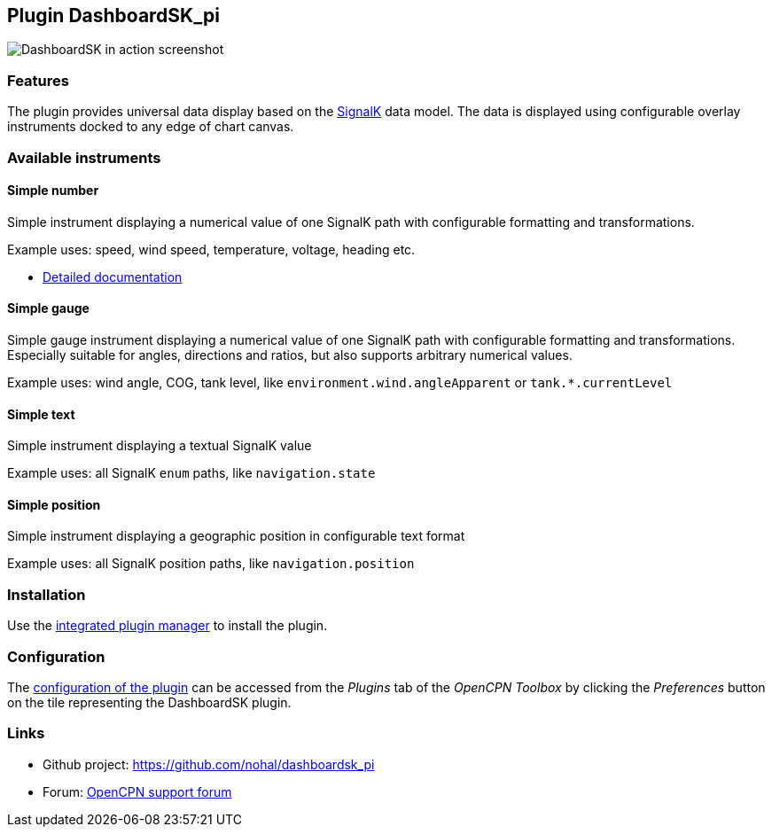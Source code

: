 :imagesdir: ../images/
== Plugin DashboardSK_pi

image::dashboardsk_pi_icon.png[DashboardSK in action screenshot]

=== Features

The plugin provides universal data display based on the https://signalk.org[SignalK] data model.
The data is displayed using configurable overlay instruments docked to any edge of chart canvas.

=== Available instruments

==== Simple number

Simple instrument displaying a numerical value of one SignalK path with configurable formatting and transformations.

Example uses: speed, wind speed, temperature, voltage, heading etc.

* xref:simplenumberinstrument.adoc[Detailed documentation]

==== Simple gauge

Simple gauge instrument displaying a numerical value of one SignalK path with configurable formatting and transformations.
Especially suitable for angles, directions and ratios, but also supports arbitrary numerical values.

Example uses: wind angle, COG, tank level, like `environment.wind.angleApparent` or `tank.*.currentLevel`

==== Simple text

Simple instrument displaying a textual SignalK value

Example uses: all SignalK `enum` paths, like `navigation.state`

==== Simple position

Simple instrument displaying a geographic position in configurable text format

Example uses: all SignalK position paths, like `navigation.position`

=== Installation

Use the xref:installation.adoc[integrated plugin manager] to install the plugin.

=== Configuration

The xref:installation.adoc[configuration of the plugin] can be accessed from the _Plugins_ tab of the _OpenCPN Toolbox_ by clicking the _Preferences_ button on the tile representing the DashboardSK plugin.

=== Links

* Github project: https://github.com/nohal/dashboardsk_pi +
* Forum: http://www.cruisersforum.com/forums/f134/[OpenCPN support forum] +
